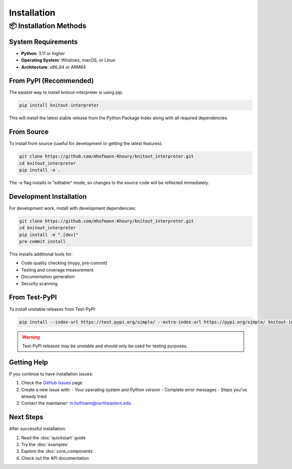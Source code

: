 Installation
============

📦 Installation Methods
------------------------

System Requirements
~~~~~~~~~~~~~~~~~~~

- **Python**: 3.11 or higher
- **Operating System**: Windows, macOS, or Linux
- **Architecture**: x86_64 or ARM64

From PyPI (Recommended)
~~~~~~~~~~~~~~~~~~~~~~~

The easiest way to install knitout-interpreter is using pip:

.. code-block:: bash

    pip install knitout-interpreter

This will install the latest stable release from the Python Package Index along with all required dependencies.

From Source
~~~~~~~~~~~

To install from source (useful for development or getting the latest features):

.. code-block:: bash

    git clone https://github.com/mhofmann-Khoury/knitout_interpreter.git
    cd knitout_interpreter
    pip install -e .

The `-e` flag installs in "editable" mode, so changes to the source code will be reflected immediately.

Development Installation
~~~~~~~~~~~~~~~~~~~~~~~~

For development work, install with development dependencies:

.. code-block:: bash

    git clone https://github.com/mhofmann-Khoury/knitout_interpreter.git
    cd knitout_interpreter
    pip install -e ".[dev]"
    pre-commit install

This installs additional tools for:

- Code quality checking (mypy, pre-commit)
- Testing and coverage measurement
- Documentation generation
- Security scanning

From Test-PyPI
~~~~~~~~~~~~~~~

To install unstable releases from Test-PyPI:

.. code-block:: bash

    pip install --index-url https://test.pypi.org/simple/ --extra-index-url https://pypi.org/simple/ knitout-interpreter

.. warning::
    Test-PyPI releases may be unstable and should only be used for testing purposes.

Getting Help
~~~~~~~~~~~~

If you continue to have installation issues:

1. Check the `GitHub Issues <https://github.com/mhofmann-Khoury/knitout_interpreter/issues>`_ page
2. Create a new issue with:
   - Your operating system and Python version
   - Complete error messages
   - Steps you've already tried
3. Contact the maintainer: m.hofmann@northeastern.edu

Next Steps
~~~~~~~~~~

After successful installation:

1. Read the :doc:`quickstart` guide
2. Try the :doc:`examples`
3. Explore the :doc:`core_components`
4. Check out the API documentation
